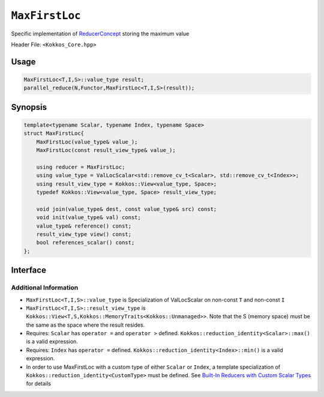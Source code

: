 ``MaxFirstLoc``
===============

.. role:: cpp(code)
    :language: cpp

Specific implementation of `ReducerConcept <ReducerConcept.html>`_ storing the maximum value

Header File: ``<Kokkos_Core.hpp>``

Usage
-----

.. code-block:: cpp

   MaxFirstLoc<T,I,S>::value_type result;
   parallel_reduce(N,Functor,MaxFirstLoc<T,I,S>(result));

Synopsis
--------

.. code-block:: cpp

   template<typename Scalar, typename Index, typename Space>
   struct MaxFirstLoc{
       MaxFirstLoc(value_type& value_);
       MaxFirstLoc(const result_view_type& value_);

       using reducer = MaxFirstLoc;
       using value_type = ValLocScalar<std::remove_cv_t<Scalar>, std::remove_cv_t<Index>>;
       using result_view_type = Kokkos::View<value_type, Space>;
       typedef Kokkos::View<value_type, Space> result_view_type;

       void join(value_type& dest, const value_type& src) const;
       void init(value_type& val) const;
       value_type& reference() const;
       result_view_type view() const;
       bool references_scalar() const;
   };

Interface
---------

.. cpp:class:: template<class Scalar, class Index, class Space> MaxFirstLoc

   .. rubric:: Public Types

   .. cpp:type:: reducer

      The self type.

   .. cpp:type:: value_type

      The reduction scalar type (specialization of `ValLocScalar <ValLocScalar.html>`_)

   .. cpp:type:: result_view_type

      A ``Kokkos::View`` referencing the reduction result

   .. rubric:: Constructors

   .. cpp:function:: MaxFirstLoc(value_type& value_);

      Constructs a reducer which references a local variable as its result location.

   .. cpp:function:: MaxFirstLoc(const result_view_type& value_);

      Constructs a reducer which references a specific view as its result location.

   .. rubric:: Public Member Functions

   .. cpp:function:: void join(value_type& dest, const value_type& src) const;

      Store maximum with index of ``src`` and ``dest`` into ``dest``: ``dest = (src.val > dest.val) ? src :dest;``.

   .. cpp:function:: void init(value_type& val) const;

      Initialize ``val.val`` using the ``Kokkos::reduction_identity<Scalar>::max()`` method. The default implementation sets ``val=<TYPE>_MIN``.
      Initialize ``val.loc`` using the ``Kokkos::reduction_identity<Index>::min()`` method. The default implementation sets ``val=<TYPE>_MAX``.

   .. cpp:function:: value_type& reference() const;

      Returns a reference to the result provided in class constructor.

   .. cpp:function:: result_view_type view() const;

      Returns a view of the result place provided in class constructor.

   .. cpp:function:: bool references_scalar() const;

      Returns true if the reducer was constructed with a scalar;
      returns false if the reducer was constructed with a view.

Additional Information
^^^^^^^^^^^^^^^^^^^^^^

* ``MaxFirstLoc<T,I,S>::value_type`` is Specialization of ValLocScalar on non-const ``T`` and non-const ``I``

* ``MaxFirstLoc<T,I,S>::result_view_type`` is ``Kokkos::View<T,S,Kokkos::MemoryTraits<Kokkos::Unmanaged>>``. Note that the S (memory space) must be the same as the space where the result resides.

* Requires: ``Scalar`` has ``operator =`` and ``operator >`` defined. ``Kokkos::reduction_identity<Scalar>::max()`` is a valid expression.

* Requires: ``Index`` has ``operator =`` defined. ``Kokkos::reduction_identity<Index>::min()`` is a valid expression.

* In order to use MaxFirstLoc with a custom type of either ``Scalar`` or ``Index``, a template specialization of ``Kokkos::reduction_identity<CustomType>`` must be defined. See `Built-In Reducers with Custom Scalar Types <../../../ProgrammingGuide/Custom-Reductions-Built-In-Reducers-with-Custom-Scalar-Types.html>`_ for details
